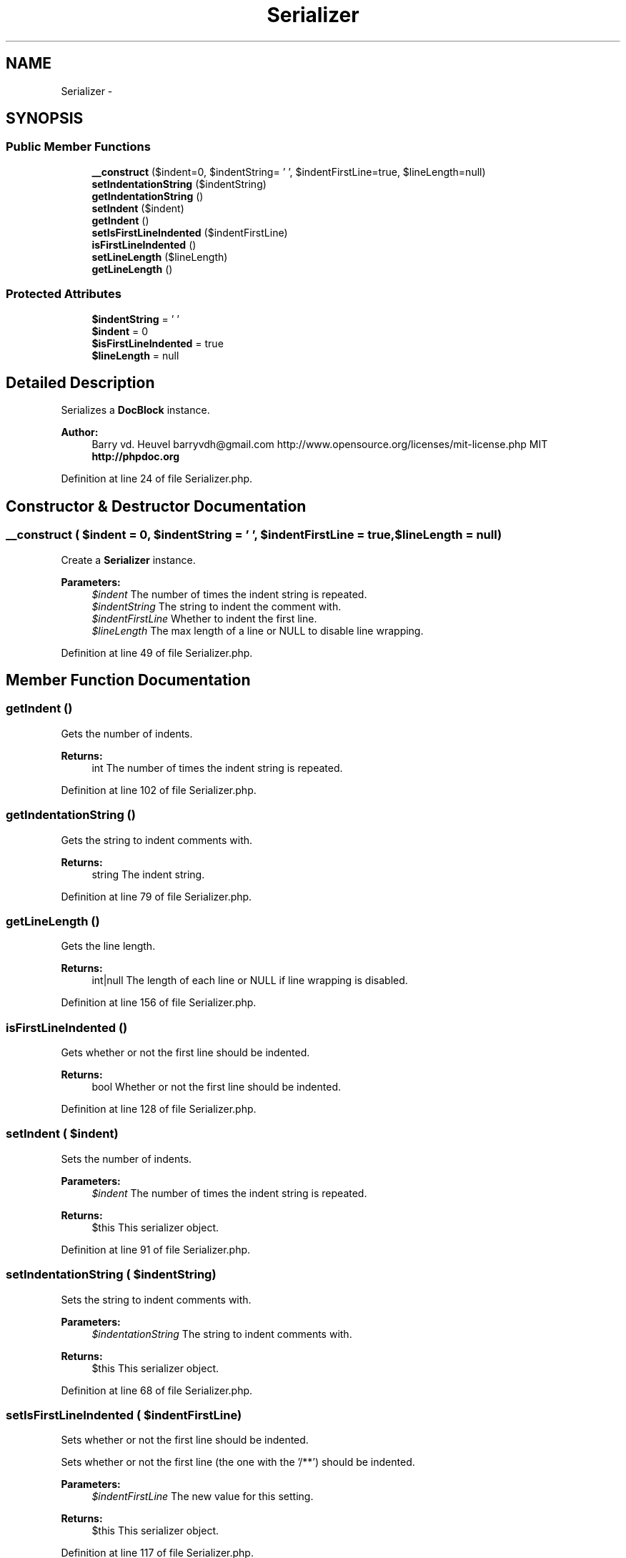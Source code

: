 .TH "Serializer" 3 "Tue Apr 14 2015" "Version 1.0" "VirtualSCADA" \" -*- nroff -*-
.ad l
.nh
.SH NAME
Serializer \- 
.SH SYNOPSIS
.br
.PP
.SS "Public Member Functions"

.in +1c
.ti -1c
.RI "\fB__construct\fP ($indent=0, $indentString= ' ', $indentFirstLine=true, $lineLength=null)"
.br
.ti -1c
.RI "\fBsetIndentationString\fP ($indentString)"
.br
.ti -1c
.RI "\fBgetIndentationString\fP ()"
.br
.ti -1c
.RI "\fBsetIndent\fP ($indent)"
.br
.ti -1c
.RI "\fBgetIndent\fP ()"
.br
.ti -1c
.RI "\fBsetIsFirstLineIndented\fP ($indentFirstLine)"
.br
.ti -1c
.RI "\fBisFirstLineIndented\fP ()"
.br
.ti -1c
.RI "\fBsetLineLength\fP ($lineLength)"
.br
.ti -1c
.RI "\fBgetLineLength\fP ()"
.br
.in -1c
.SS "Protected Attributes"

.in +1c
.ti -1c
.RI "\fB$indentString\fP = ' '"
.br
.ti -1c
.RI "\fB$indent\fP = 0"
.br
.ti -1c
.RI "\fB$isFirstLineIndented\fP = true"
.br
.ti -1c
.RI "\fB$lineLength\fP = null"
.br
.in -1c
.SH "Detailed Description"
.PP 
Serializes a \fBDocBlock\fP instance\&.
.PP
\fBAuthor:\fP
.RS 4
Barry vd\&. Heuvel barryvdh@gmail.com  http://www.opensource.org/licenses/mit-license.php MIT \fBhttp://phpdoc\&.org\fP
.RE
.PP

.PP
Definition at line 24 of file Serializer\&.php\&.
.SH "Constructor & Destructor Documentation"
.PP 
.SS "__construct ( $indent = \fC0\fP,  $indentString = \fC' '\fP,  $indentFirstLine = \fCtrue\fP,  $lineLength = \fCnull\fP)"
Create a \fBSerializer\fP instance\&.
.PP
\fBParameters:\fP
.RS 4
\fI$indent\fP The number of times the indent string is repeated\&. 
.br
\fI$indentString\fP The string to indent the comment with\&. 
.br
\fI$indentFirstLine\fP Whether to indent the first line\&. 
.br
\fI$lineLength\fP The max length of a line or NULL to disable line wrapping\&. 
.RE
.PP

.PP
Definition at line 49 of file Serializer\&.php\&.
.SH "Member Function Documentation"
.PP 
.SS "getIndent ()"
Gets the number of indents\&.
.PP
\fBReturns:\fP
.RS 4
int The number of times the indent string is repeated\&. 
.RE
.PP

.PP
Definition at line 102 of file Serializer\&.php\&.
.SS "getIndentationString ()"
Gets the string to indent comments with\&.
.PP
\fBReturns:\fP
.RS 4
string The indent string\&. 
.RE
.PP

.PP
Definition at line 79 of file Serializer\&.php\&.
.SS "getLineLength ()"
Gets the line length\&.
.PP
\fBReturns:\fP
.RS 4
int|null The length of each line or NULL if line wrapping is disabled\&. 
.RE
.PP

.PP
Definition at line 156 of file Serializer\&.php\&.
.SS "isFirstLineIndented ()"
Gets whether or not the first line should be indented\&.
.PP
\fBReturns:\fP
.RS 4
bool Whether or not the first line should be indented\&. 
.RE
.PP

.PP
Definition at line 128 of file Serializer\&.php\&.
.SS "setIndent ( $indent)"
Sets the number of indents\&.
.PP
\fBParameters:\fP
.RS 4
\fI$indent\fP The number of times the indent string is repeated\&.
.RE
.PP
\fBReturns:\fP
.RS 4
$this This serializer object\&. 
.RE
.PP

.PP
Definition at line 91 of file Serializer\&.php\&.
.SS "setIndentationString ( $indentString)"
Sets the string to indent comments with\&.
.PP
\fBParameters:\fP
.RS 4
\fI$indentationString\fP The string to indent comments with\&.
.RE
.PP
\fBReturns:\fP
.RS 4
$this This serializer object\&. 
.RE
.PP

.PP
Definition at line 68 of file Serializer\&.php\&.
.SS "setIsFirstLineIndented ( $indentFirstLine)"
Sets whether or not the first line should be indented\&.
.PP
Sets whether or not the first line (the one with the '/**') should be indented\&.
.PP
\fBParameters:\fP
.RS 4
\fI$indentFirstLine\fP The new value for this setting\&.
.RE
.PP
\fBReturns:\fP
.RS 4
$this This serializer object\&. 
.RE
.PP

.PP
Definition at line 117 of file Serializer\&.php\&.
.SS "setLineLength ( $lineLength)"
Sets the line length\&.
.PP
Sets the length of each line in the serialization\&. Content will be wrapped within this limit\&.
.PP
\fBParameters:\fP
.RS 4
\fI$lineLength\fP The length of each line\&. NULL to disable line wrapping altogether\&.
.RE
.PP
\fBReturns:\fP
.RS 4
$this This serializer object\&. 
.RE
.PP

.PP
Definition at line 144 of file Serializer\&.php\&.
.SH "Field Documentation"
.PP 
.SS "$indent = 0\fC [protected]\fP"

.PP
Definition at line 31 of file Serializer\&.php\&.
.SS "$indentString = ' '\fC [protected]\fP"

.PP
Definition at line 28 of file Serializer\&.php\&.
.SS "$\fBisFirstLineIndented\fP = true\fC [protected]\fP"

.PP
Definition at line 34 of file Serializer\&.php\&.
.SS "$lineLength = null\fC [protected]\fP"

.PP
Definition at line 37 of file Serializer\&.php\&.

.SH "Author"
.PP 
Generated automatically by Doxygen for VirtualSCADA from the source code\&.
